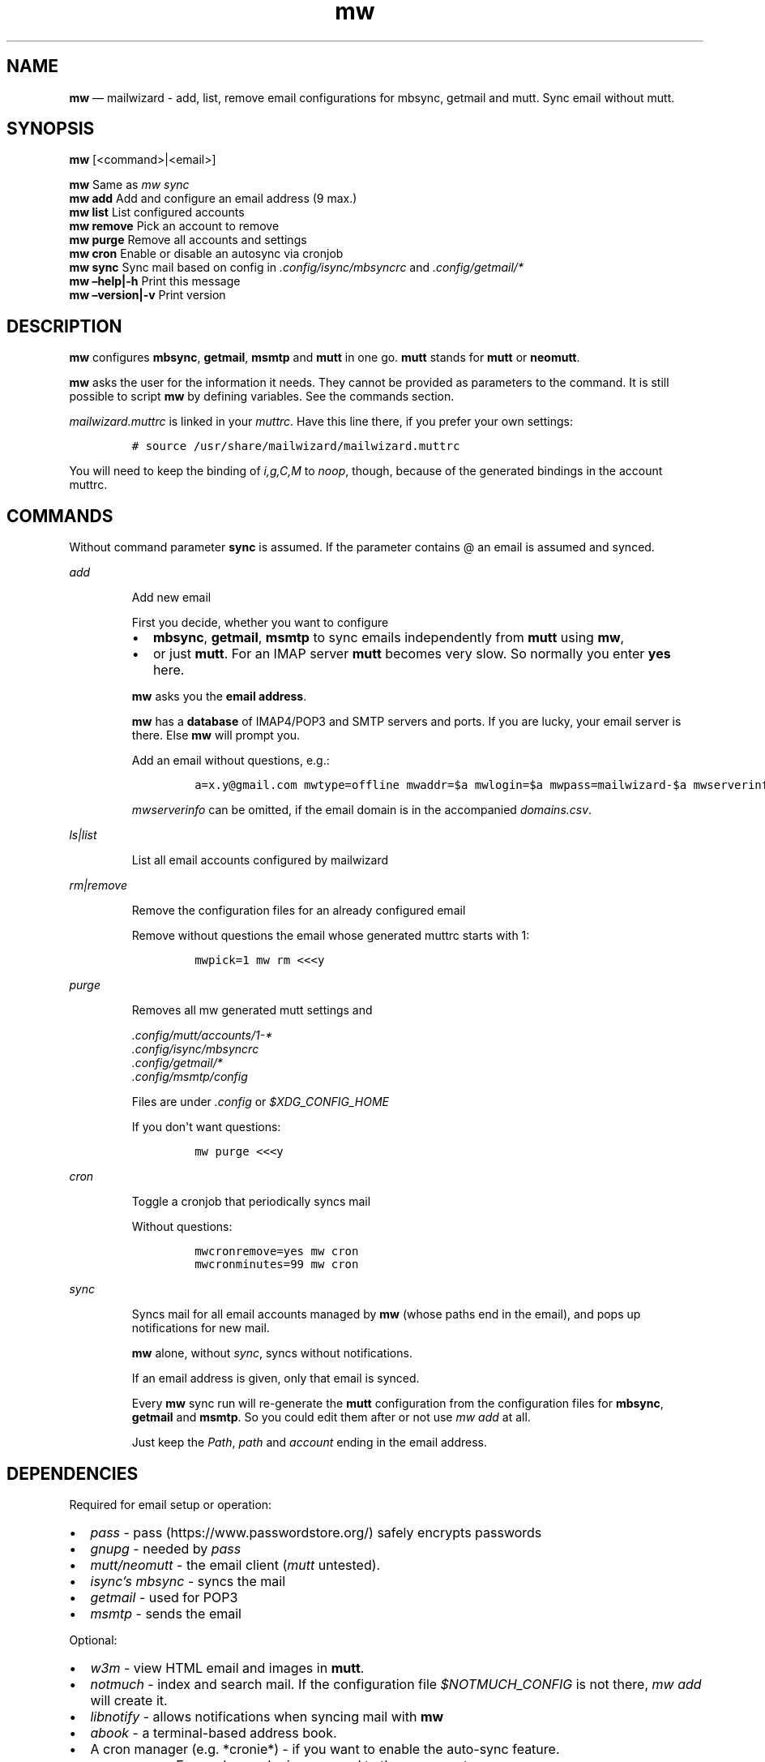.\" Automatically generated by Pandoc 2.9.2.1
.\"
.TH "mw" "1" "" "Version 2.0.3" "mailwizard man page"
.hy
.SH NAME
.PP
\f[B]mw\f[R] \[em] mailwizard - add, list, remove email configurations
for mbsync, getmail and mutt.
Sync email without mutt.
.SH SYNOPSIS
.PP
\f[B]mw\f[R] [<command>|<email>]
.PP
\f[B]mw\f[R] Same as \f[I]mw sync\f[R]
.PD 0
.P
.PD
\f[B]mw add\f[R] Add and configure an email address (9 max.)
.PD 0
.P
.PD
\f[B]mw list\f[R] List configured accounts
.PD 0
.P
.PD
\f[B]mw remove\f[R] Pick an account to remove
.PD 0
.P
.PD
\f[B]mw purge\f[R] Remove all accounts and settings
.PD 0
.P
.PD
\f[B]mw cron\f[R] Enable or disable an autosync via cronjob
.PD 0
.P
.PD
\f[B]mw sync\f[R] Sync mail based on config in
\f[I].config/isync/mbsyncrc\f[R] and \f[I].config/getmail/*\f[R]
.PD 0
.P
.PD
\f[B]mw \[en]help|-h\f[R] Print this message
.PD 0
.P
.PD
\f[B]mw \[en]version|-v\f[R] Print version
.SH DESCRIPTION
.PP
\f[B]mw\f[R] configures \f[B]mbsync\f[R], \f[B]getmail\f[R],
\f[B]msmtp\f[R] and \f[B]mutt\f[R] in one go.
\f[B]mutt\f[R] stands for \f[B]mutt\f[R] or \f[B]neomutt\f[R].
.PP
\f[B]mw\f[R] asks the user for the information it needs.
They cannot be provided as parameters to the command.
It is still possible to script \f[B]mw\f[R] by defining variables.
See the commands section.
.PP
\f[I]mailwizard.muttrc\f[R] is linked in your \f[I]muttrc\f[R].
Have this line there, if you prefer your own settings:
.IP
.nf
\f[C]
# source /usr/share/mailwizard/mailwizard.muttrc
\f[R]
.fi
.PP
You will need to keep the binding of \f[I]i,g,C,M\f[R] to
\f[I]noop\f[R], though, because of the generated bindings in the account
muttrc.
.SH COMMANDS
.PP
Without command parameter \f[B]sync\f[R] is assumed.
If the parameter contains \[at] an email is assumed and synced.
.PP
\f[I]add\f[R]
.RS
.PP
Add new email
.PP
First you decide, whether you want to configure
.IP \[bu] 2
\f[B]mbsync\f[R], \f[B]getmail\f[R], \f[B]msmtp\f[R] to sync emails
independently from \f[B]mutt\f[R] using \f[B]mw\f[R],
.IP \[bu] 2
or just \f[B]mutt\f[R].
For an IMAP server \f[B]mutt\f[R] becomes very slow.
So normally you enter \f[B]yes\f[R] here.
.PP
\f[B]mw\f[R] asks you the \f[B]email address\f[R].
.PP
\f[B]mw\f[R] has a \f[B]database\f[R] of IMAP4/POP3 and SMTP servers and
ports.
If you are lucky, your email server is there.
Else \f[B]mw\f[R] will prompt you.
.PP
Add an email without questions, e.g.:
.IP
.nf
\f[C]
a=x.y\[at]gmail.com mwtype=offline mwaddr=$a mwlogin=$a mwpass=mailwizard-$a mwserverinfo=\[dq]gmail.com,imap.gmail.com,993,smtp.gmail.com,587\[dq] mwname=\[dq]your name\[dq] mw add
\f[R]
.fi
.PP
\f[I]mwserverinfo\f[R] can be omitted, if the email domain is in the
accompanied \f[I]domains.csv\f[R].
.RE
.PP
\f[I]ls|list\f[R]
.RS
.PP
List all email accounts configured by mailwizard
.RE
.PP
\f[I]rm|remove\f[R]
.RS
.PP
Remove the configuration files for an already configured email
.PP
Remove without questions the email whose generated muttrc starts with 1:
.IP
.nf
\f[C]
mwpick=1 mw rm <<<y
\f[R]
.fi
.RE
.PP
\f[I]purge\f[R]
.RS
.PP
Removes all mw generated mutt settings and
.PP
\f[I].config/mutt/accounts/1-*\f[R]
.PD 0
.P
.PD
\f[I].config/isync/mbsyncrc\f[R]
.PD 0
.P
.PD
\f[I].config/getmail/*\f[R]
.PD 0
.P
.PD
\f[I].config/msmtp/config\f[R]
.PP
Files are under \f[I].config\f[R] or \f[I]$XDG_CONFIG_HOME\f[R]
.PP
If you don\[aq]t want questions:
.IP
.nf
\f[C]
mw purge <<<y
\f[R]
.fi
.RE
.PP
\f[I]cron\f[R]
.RS
.PP
Toggle a cronjob that periodically syncs mail
.PP
Without questions:
.IP
.nf
\f[C]
mwcronremove=yes mw cron
mwcronminutes=99 mw cron
\f[R]
.fi
.RE
.PP
\f[I]sync\f[R]
.RS
.PP
Syncs mail for all email accounts managed by \f[B]mw\f[R] (whose paths
end in the email), and pops up notifications for new mail.
.PP
\f[B]mw\f[R] alone, without \f[I]sync\f[R], syncs without notifications.
.PP
If an email address is given, only that email is synced.
.PP
Every \f[B]mw\f[R] sync run will re-generate the \f[B]mutt\f[R]
configuration from the configuration files for \f[B]mbsync\f[R],
\f[B]getmail\f[R] and \f[B]msmtp\f[R].
So you could edit them after or not use \f[I]mw add\f[R] at all.
.PP
Just keep the \f[I]Path\f[R], \f[I]path\f[R] and \f[I]account\f[R]
ending in the email address.
.RE
.SH DEPENDENCIES
.PP
Required for email setup or operation:
.IP \[bu] 2
\f[I]pass\f[R] - pass (https://www.passwordstore.org/) safely encrypts
passwords
.IP \[bu] 2
\f[I]gnupg\f[R] - needed by \f[I]pass\f[R]
.IP \[bu] 2
\f[I]mutt/neomutt\f[R] - the email client (\f[I]mutt\f[R] untested).
.IP \[bu] 2
\f[I]isync\[cq]s mbsync\f[R] - syncs the mail
.IP \[bu] 2
\f[I]getmail\f[R] - used for POP3
.IP \[bu] 2
\f[I]msmtp\f[R] - sends the email
.PP
Optional:
.IP \[bu] 2
\f[I]w3m\f[R] - view HTML email and images in \f[B]mutt\f[R].
.IP \[bu] 2
\f[I]notmuch\f[R] - index and search mail.
If the configuration file \f[I]$NOTMUCH_CONFIG\f[R] is not there,
\f[I]mw add\f[R] will create it.
.IP \[bu] 2
\f[I]libnotify\f[R] - allows notifications when syncing mail with
\f[B]mw\f[R]
.IP \[bu] 2
\f[I]abook\f[R] - a terminal-based address book.
.IP \[bu] 2
A cron manager (e.g.\ *cronie*) - if you want to enable the auto-sync
feature.
.IP \[bu] 2
\f[I]pam-gnupg\f[R] - Forwards your login password to the
gpg-agent (https://www.gnupg.org/documentation/manuals/gnupg/Agent-Options.html).
Login password and GPG password must be the same.
\f[I]default-cache-ttl\f[R] and \f[I]max-cache-ttl\f[R] in
\f[I]gpg-agent.conf\f[R] still apply.
Increasing them to avoid password requests too soon after login.
.IP \[bu] 2
\f[I]urlscan\f[R] - outputs urls in mail
.SH INSTALLATION
.IP
.nf
\f[C]
git clone https://github.com/rpuntaie/mailwizard
cd mailwizard
sudo make install
\f[R]
.fi
.SH MUTT CONFIGURATION
.PP
Once everything is setup, you\[cq]ll use \f[B]mutt\f[R] to access your
mail.
.PP
The accompanied \f[I]mailwizard.muttrc\f[R] modifies some \f[B]mutt\f[R]
defaults.
Look there for a complete list.
.PP
Here an overview:
.IP \[bu] 2
\f[I]?\f[R] - see all keyboard shortcuts
.PP
\f[B]syncing\f[R]
.IP \[bu] 2
\f[I]gm / gM\f[R] - call mailwizard\[cq]s \f[I]mw sync\f[R] for one /
all mail accounts
.PP
\f[B]mailboxes,accounts\f[R]
.IP \[bu] 2
\f[I]ixy\f[R] - To go to \f[B]mailbox\f[R].
.IP \[bu] 2
\f[I]Mxy\f[R], \f[I]Cxy\f[R] - For Move and Copy to the according
mailbox, e.g.\ *Msp* means \[dq]move to Spam\[dq].
.IP \[bu] 2
\f[I]i[1-9]\f[R] - go to another \f[B]account\f[R].
.RS 2
.PP
\f[I]xy\f[R] are
.IP \[bu] 2
the two first letters of a mailbox or
.IP \[bu] 2
first letter of first + second letter of second path entry
.RE
.PP
\f[B]searching\f[R]
.IP \[bu] 2
\f[I]S\f[R] - search for a mail using \f[I]notmuch\f[R]
.IP \[bu] 2
\f[I]gl\f[R] - limit by substring of subject
.IP \[bu] 2
\f[I]gL\f[R] - undo limit
.PP
\f[B]composing\f[R]
.IP \[bu] 2
\f[I]ga\f[R] - to add address/person to \f[I]abook\f[R] and
\f[I]Tab\f[R] while typing address to complete one from book.
.IP \[bu] 2
\f[I]m/r/gr/f\f[R] - new/reply/group reply/forward \f[B]message\f[R],
using your default \f[I]$EDITOR\f[R] to write.
Then you enter the \f[B]compose screen\f[R].
.IP \[bu] 2
\f[I]a\f[R] - to add attachments
.IP \[bu] 2
\f[I]s/t/c/b/d\f[R] - to change the subject/to/CC/BCC/description.
.IP \[bu] 2
\f[I]S\f[R] - to change the signature/encryption
.IP \[bu] 2
\f[I]y\f[R] - to send the mail.
.PP
\f[B]delete,undelete,save\f[R]
.IP \[bu] 2
\f[I]dd\f[R] - delete mail
.IP \[bu] 2
\f[I]u\f[R] - undelete
.IP \[bu] 2
\f[I]$\f[R] - apply the mailbox changes \f[I]set trash\f[R] is set per
default.
Deleted mails will land there.
.IP \[bu] 2
\f[I]s\f[R] - save selected mail or selected attachment
.PP
\f[B]moving around\f[R]
.IP \[bu] 2
\f[I]gu\f[R] - open a menu to select a url you want to open in you
browser (needs urlscan).
.IP \[bu] 2
\f[I]j\f[R]/\f[I]k\f[R] - next/previous mail, \f[I]J/K\f[R] same,
without skipping deleted, and also when viewing mails
.IP \[bu] 2
\f[I]ctrl-d/f\f[R]/\f[I]ctrl-u/b\f[R] - down and up a half page / full
page
.IP \[bu] 2
\f[I]l\f[R] - open mail, or attachment page or attachment
.IP \[bu] 2
\f[I]h\f[R] - the opposite of \f[I]l\f[R]
.PP
\f[B]sidebar\f[R]
.IP \[bu] 2
\f[I]B\f[R] - toggles
.IP \[bu] 2
\f[I]ctrl-j\f[R]/\f[I]ctrl-k\f[R] - move up and down
.IP \[bu] 2
\f[I]ctrl-l/o\f[R] - opens mailbox
.PP
\f[B]input field/command line\f[R]
.IP \[bu] 2
\f[I]ctrl-u\f[R] clears the line
.IP \[bu] 2
\f[I]ctrl-a\f[R], \f[I]ctrl-e\f[R] go to beginning or end
.IP \[bu] 2
\f[I]ctrl-g\f[R] aborts
.SH DETAILS
.PP
\f[B]Encoding/Language\f[R]
.RS
.PP
\f[I]isync\f[R] is not fully UTF-8 compatible.
\f[B]mw\f[R] assumes english mailbox names.
Set your email language to English on your mail server.
.RE
.PP
\f[B]Mail location\f[R]
.RS
.PP
Mail is downloaded to a folders named after your emails in
\f[I]$MAILDIR\f[R].
\f[I]$MAILDIR\f[R] defaults to \f[I]$HOME/mail/\f[R].
Neither \f[B]mw remove\f[R] nor \f[B]mw purge\f[R] will delete
downloaded mail.
.RE
.PP
\f[B]Gmail accounts\f[R]
.RS
.PP
For Gmail allow less-secure
applications (https://support.google.com/accounts/answer/6010255) Do
this before running mailwizard.
.PP
Gmail uses labels instead of folders.
To avoid local message duplication, remove labels on the Gmail web
interface (https://mail.google.com/mail/u/0/#settings/labels) or hide
them from IMAP and remove the according local folders.
To keep a (local) folder from being synced one must exclude it in
\f[I]mbsyncrc\f[R].
\f[B]mw\f[R] generates this default:
.IP
.nf
\f[C]
Patterns * !\[dq]_/*\[dq] !\[dq][Gmail]\[dq] !\[dq][Gmail]/All Mail\[dq]
\f[R]
.fi
.RE
.PP
\f[B]Protonmail accounts\f[R]
.RS
.PP
Protonmail users must use the Protonmail
Bridge (https://protonmail.com/bridge/) to access their IMAP and SMTP
servers.
Do this before running mailwizard.
.RE
.SH FILES
.TP
\f[I]/user/bin/mw\f[R]
The main script to manage and sync emails.
.TP
\f[I]/user/bin/mwimage\f[R], \f[I]/user/bin/mwopen\f[R]
Used by the mailcap file that comes with mailwizard.
.TP
\f[I]/usr/share/mailwizard/mailwizard.muttrc\f[R]
Default mutt settings.
.TP
\f[I]/usr/share/mailwizard/mailcap\f[R]
Default mailcap file.
.TP
\f[I]/usr/share/mailwizard/domains.csv\f[R]
Email server database.
.SH BUGS
.PP
GitHub Issues (https://github.com/rpuntaie/mailwizard/issues)
.SH AUTHORS
.TP
\f[I]Luke Smith\f[R] <<luke@lukesmith.xyz>>
Original author, started in 2018.
See Github (https://github.com/lukesmithxyz/mutt-wizard),
Gitlab (https://gitlab.com/lukesmithxyz/mutt-wizard)
.TP
\f[I]Roland Puntaier\f[R] <<roland.puntaier@gmail.com>>
Bugfixes, Improvements in 2019.
Too many changes for Luke to accept the PR.
Credit to Luke for his initiative.
New name: mailwizard.
See GitHub (https://github.com/rpuntaie/mailwizard)
.SH LICENSE
.PP
GPLv3
.SH SEE ALSO
.PP
\f[B]neomutt\f[R](1), \f[B]neomuttrc\f[R](1), \f[B]mbsync\f[R](1),
\f[B]msmtp\f[R](1), \f[B]getmail\f[R](1), \f[B]notmuch\f[R](1),
\f[B]abook\f[R](1)

